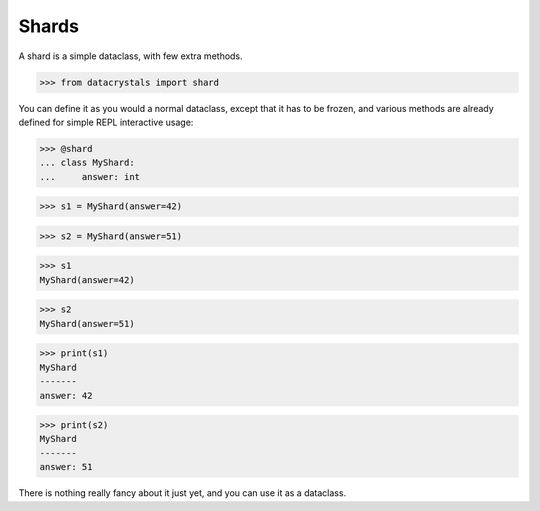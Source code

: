 Shards
======

A shard is a simple dataclass, with few extra methods.

.. testsetup:: *

>>> from datacrystals import shard

You can define it as you would a normal dataclass, except that it has to be frozen,
and various methods are already defined for simple REPL interactive usage:

.. doctest::

>>> @shard
... class MyShard:
...     answer: int

>>> s1 = MyShard(answer=42)

>>> s2 = MyShard(answer=51)

>>> s1
MyShard(answer=42)


>>> s2
MyShard(answer=51)


>>> print(s1)
MyShard
-------
answer: 42

>>> print(s2)
MyShard
-------
answer: 51





There is nothing really fancy about it just yet, and you can use it as a dataclass.
